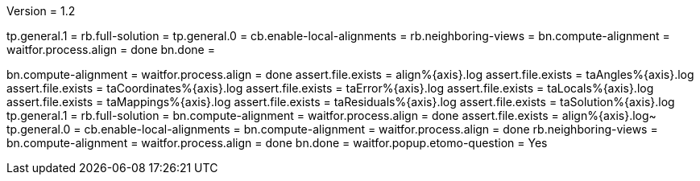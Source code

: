 Version = 1.2

[function = build]
tp.general.1 = 
rb.full-solution =
tp.general.0 =
cb.enable-local-alignments =
rb.neighboring-views =
bn.compute-alignment =
waitfor.process.align = done
bn.done =

[function = test]
bn.compute-alignment =
waitfor.process.align = done
assert.file.exists = align%{axis}.log
assert.file.exists = taAngles%{axis}.log
assert.file.exists = taCoordinates%{axis}.log
assert.file.exists = taError%{axis}.log
assert.file.exists = taLocals%{axis}.log
assert.file.exists = taMappings%{axis}.log
assert.file.exists = taResiduals%{axis}.log
assert.file.exists = taSolution%{axis}.log
tp.general.1 = 
rb.full-solution =
bn.compute-alignment =
waitfor.process.align = done
assert.file.exists = align%{axis}.log~
tp.general.0 =
cb.enable-local-alignments =
bn.compute-alignment =
waitfor.process.align = done
rb.neighboring-views =
bn.compute-alignment =
waitfor.process.align = done
bn.done =
waitfor.popup.etomo-question = Yes
